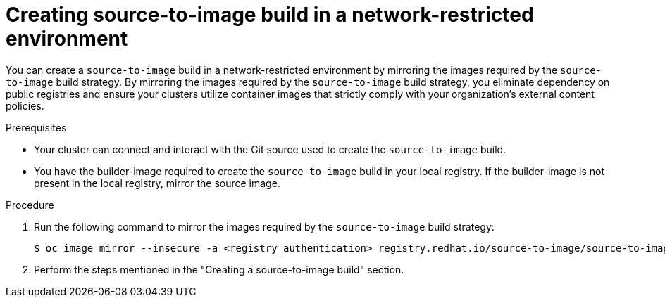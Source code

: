 // Module included in the following assemblies:
//
// * builds/work-with-builds.adoc

:_mod-docs-content-type: PROCEDURE
[id='ob-creating-source-to-image-build-in-a-network-restricted-environment_{context}']
= Creating source-to-image build in a network-restricted environment

[role="_abstract"]
You can create a `source-to-image` build in a network-restricted environment by mirroring the images required by the `source-to-image` build strategy. By mirroring the images required by the `source-to-image` build strategy, you eliminate dependency on public registries and ensure your clusters utilize container images that strictly comply with your organization's external content policies.

.Prerequisites

* Your cluster can connect and interact with the Git source used to create the `source-to-image` build.
* You have the builder-image required to create the `source-to-image` build in your local registry. If the builder-image is not present in the local registry, mirror the source image.

.Procedure

. Run the following command to mirror the images required by the `source-to-image` build strategy:
+
[source,terminal]
----
$ oc image mirror --insecure -a <registry_authentication> registry.redhat.io/source-to-image/source-to-image-rhel8@sha256:d041c1bbe503d152d0759598f79802e257816d674b342670ef61c6f9e6d401c5 <mirror_registry>/<repo>/source-to-image-source-to-image-rhel8
----
+

. Perform the steps mentioned in the "Creating a source-to-image build" section.